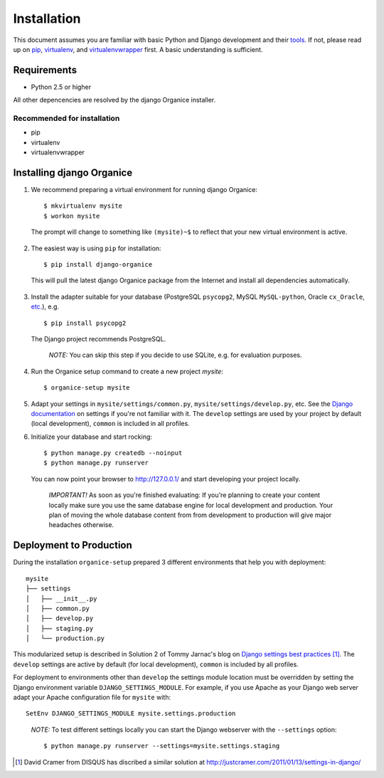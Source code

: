 ============
Installation
============

This document assumes you are familiar with basic Python and Django development and their tools_.
If not, please read up on pip_, virtualenv_, and virtualenvwrapper_ first.  A basic understanding is sufficient.

Requirements
============

- Python 2.5 or higher

All other depencencies are resolved by the django Organice installer.

Recommended for installation
----------------------------

- pip
- virtualenv
- virtualenvwrapper

Installing django Organice
==========================

1. We recommend preparing a virtual environment for running django Organice::

    $ mkvirtualenv mysite
    $ workon mysite

  The prompt will change to something like ``(mysite)~$`` to reflect that your new virtual environment is active.

2. The easiest way is using ``pip`` for installation::

    $ pip install django-organice

  This will pull the latest django Organice package from the Internet and install all dependencies automatically.

3. Install the adapter suitable for your database (PostgreSQL ``psycopg2``, MySQL ``MySQL-python``,
   Oracle ``cx_Oracle``, `etc.`_), e.g. ::

    $ pip install psycopg2

  The Django project recommends PostgreSQL.

  ..

    *NOTE:* You can skip this step if you decide to use SQLite, e.g. for evaluation purposes.

4. Run the Organice setup command to create a new project *mysite*::

    $ organice-setup mysite

5. Adapt your settings in ``mysite/settings/common.py``, ``mysite/settings/develop.py``, etc.  See the
   `Django documentation`_ on settings if you're not familiar with it.  The ``develop`` settings are used by your
   project by default (local development), ``common`` is included in all profiles.

6. Initialize your database and start rocking::

    $ python manage.py createdb --noinput
    $ python manage.py runserver

  You can now point your browser to http://127.0.0.1/ and start developing your project locally.

  ..

    *IMPORTANT!* As soon as you're finished evaluating: If you're planning to create your content locally make sure
    you use the same database engine for local development and production.  Your plan of moving the whole database
    content from from development to production will give major headaches otherwise.

Deployment to Production
========================

During the installation ``organice-setup`` prepared 3 different environments that help you with deployment::

    mysite
    ├── settings
    │   ├── __init__.py
    │   ├── common.py
    │   ├── develop.py
    │   ├── staging.py
    │   └── production.py

This modularized setup is described in Solution 2 of Tommy Jarnac's blog on `Django settings best practices`_ [1]_.
The ``develop`` settings are active by default (for local development), ``common`` is included by all profiles.

For deployment to environments other than ``develop`` the settings module location must be overridden by setting the
Django environment variable ``DJANGO_SETTINGS_MODULE``.  For example, if you use Apache as your Django web server
adapt your Apache configuration file for ``mysite`` with::

    SetEnv DJANGO_SETTINGS_MODULE mysite.settings.production

..

  *NOTE:* To test different settings locally you can start the Django webserver with the ``--settings`` option::

    $ python manage.py runserver --settings=mysite.settings.staging


.. _tools: http://www.clemesha.org/blog/modern-python-hacker-tools-virtualenv-fabric-pip/
.. _pip: http://www.pip-installer.org/en/latest/
.. _virtualenv: http://docs.python-guide.org/en/latest/dev/env/#interpreter-tools
.. _virtualenvwrapper: http://www.doughellmann.com/docs/virtualenvwrapper/
.. _`etc.`: https://docs.djangoproject.com/en/dev/topics/install/#database-installation
.. _`Django documentation`: https://docs.djangoproject.com/en/1.5/topics/settings/
.. _`Django settings best practices`: http://www.sparklewise.com/django-settings-for-production-and-development-best-practices/

.. [1] David Cramer from DISQUS has discribed a similar solution at http://justcramer.com/2011/01/13/settings-in-django/
